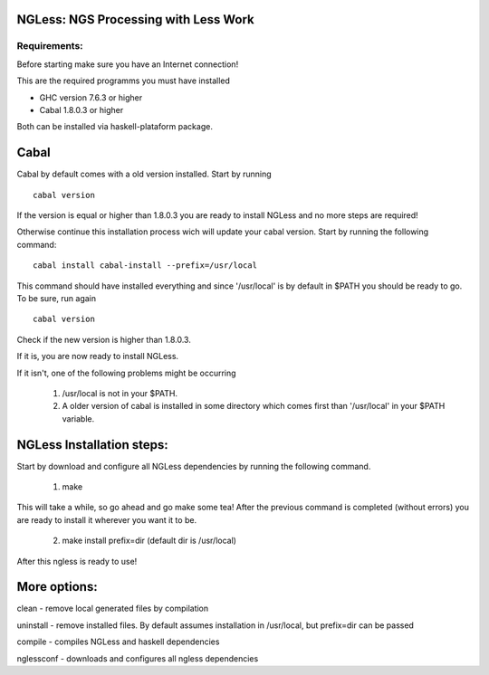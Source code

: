 =====================================
NGLess: NGS Processing with Less Work
=====================================

Requirements:
-------------

Before starting make sure you have an Internet connection!

This are the required programms you must have installed

- GHC version 7.6.3 or higher

- Cabal 1.8.0.3 or higher

Both can be installed via haskell-plataform package.

=====
Cabal
=====



Cabal by default comes with a old version installed. Start by running ::
	
	cabal version

If the version is equal or higher than 1.8.0.3 you are ready to install NGLess and no more steps are required! 


Otherwise continue this installation process wich will update your cabal version. Start by running the following command::

	cabal install cabal-install --prefix=/usr/local

This command should have installed everything and since '/usr/local' is by default in $PATH you should be ready to go. To be sure, run again ::

	cabal version

Check if the new version is higher than 1.8.0.3. 

If it is, you are now ready to install NGLess.

If it isn't, one of the following problems might be occurring

	1) /usr/local is not in your $PATH.

	2) A older version of cabal is installed in some directory which comes first than '/usr/local' in your $PATH variable.


==========================
NGLess Installation steps:
==========================

Start by download and configure all NGLess dependencies by running the following command.

	1. make

This will take a while, so go ahead and go make some tea! After the previous command is completed (without errors) you are ready to install it wherever you want it to be.

	2. make install prefix=dir (default dir is /usr/local)

After this ngless is ready to use!

===========
More options:
===========

clean - remove local generated files by compilation

uninstall - remove installed files. By default assumes installation in /usr/local, but prefix=dir can be passed

compile - compiles NGLess and haskell dependencies

nglessconf - downloads and configures all ngless dependencies
